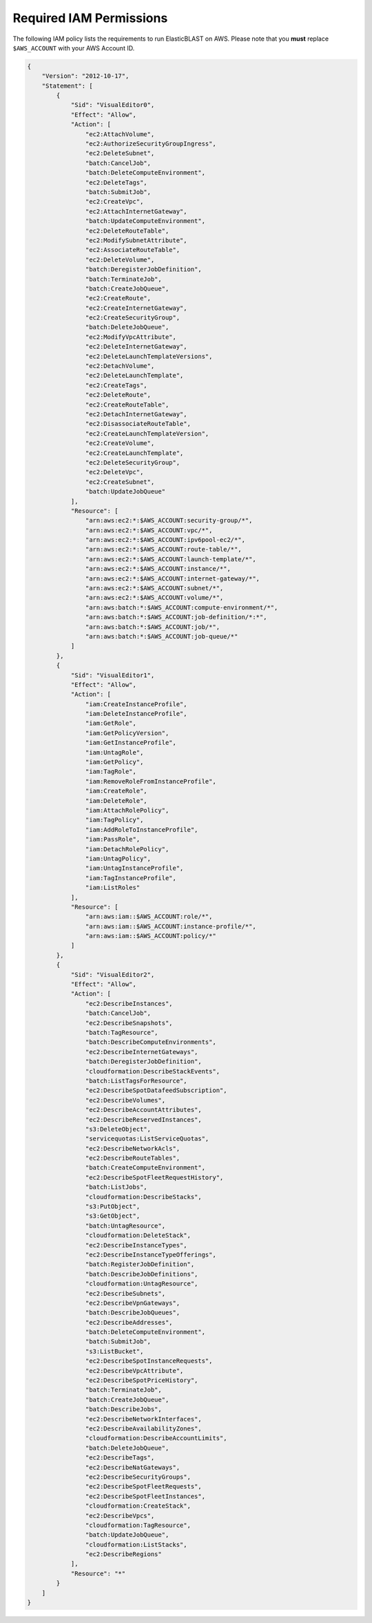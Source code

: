 ..                           PUBLIC DOMAIN NOTICE
..              National Center for Biotechnology Information
..  
.. This software is a "United States Government Work" under the
.. terms of the United States Copyright Act.  It was written as part of
.. the authors' official duties as United States Government employees and
.. thus cannot be copyrighted.  This software is freely available
.. to the public for use.  The National Library of Medicine and the U.S.
.. Government have not placed any restriction on its use or reproduction.
..   
.. Although all reasonable efforts have been taken to ensure the accuracy
.. and reliability of the software and data, the NLM and the U.S.
.. Government do not and cannot warrant the performance or results that
.. may be obtained by using this software or data.  The NLM and the U.S.
.. Government disclaim all warranties, express or implied, including
.. warranties of performance, merchantability or fitness for any particular
.. purpose.
..   
.. Please cite NCBI in any work or product based on this material.


.. _iam-policy:

Required IAM Permissions
========================

The following IAM policy lists the requirements to run ElasticBLAST on AWS.
Please note that you **must** replace ``$AWS_ACCOUNT`` with your AWS Account ID.

.. code-block:: json

    {
        "Version": "2012-10-17",
        "Statement": [
            {
                "Sid": "VisualEditor0",
                "Effect": "Allow",
                "Action": [
                    "ec2:AttachVolume",
                    "ec2:AuthorizeSecurityGroupIngress",
                    "ec2:DeleteSubnet",
                    "batch:CancelJob",
                    "batch:DeleteComputeEnvironment",
                    "ec2:DeleteTags",
                    "batch:SubmitJob",
                    "ec2:CreateVpc",
                    "ec2:AttachInternetGateway",
                    "batch:UpdateComputeEnvironment",
                    "ec2:DeleteRouteTable",
                    "ec2:ModifySubnetAttribute",
                    "ec2:AssociateRouteTable",
                    "ec2:DeleteVolume",
                    "batch:DeregisterJobDefinition",
                    "batch:TerminateJob",
                    "batch:CreateJobQueue",
                    "ec2:CreateRoute",
                    "ec2:CreateInternetGateway",
                    "ec2:CreateSecurityGroup",
                    "batch:DeleteJobQueue",
                    "ec2:ModifyVpcAttribute",
                    "ec2:DeleteInternetGateway",
                    "ec2:DeleteLaunchTemplateVersions",
                    "ec2:DetachVolume",
                    "ec2:DeleteLaunchTemplate",
                    "ec2:CreateTags",
                    "ec2:DeleteRoute",
                    "ec2:CreateRouteTable",
                    "ec2:DetachInternetGateway",
                    "ec2:DisassociateRouteTable",
                    "ec2:CreateLaunchTemplateVersion",
                    "ec2:CreateVolume",
                    "ec2:CreateLaunchTemplate",
                    "ec2:DeleteSecurityGroup",
                    "ec2:DeleteVpc",
                    "ec2:CreateSubnet",
                    "batch:UpdateJobQueue"
                ],
                "Resource": [
                    "arn:aws:ec2:*:$AWS_ACCOUNT:security-group/*",
                    "arn:aws:ec2:*:$AWS_ACCOUNT:vpc/*",
                    "arn:aws:ec2:*:$AWS_ACCOUNT:ipv6pool-ec2/*",
                    "arn:aws:ec2:*:$AWS_ACCOUNT:route-table/*",
                    "arn:aws:ec2:*:$AWS_ACCOUNT:launch-template/*",
                    "arn:aws:ec2:*:$AWS_ACCOUNT:instance/*",
                    "arn:aws:ec2:*:$AWS_ACCOUNT:internet-gateway/*",
                    "arn:aws:ec2:*:$AWS_ACCOUNT:subnet/*",
                    "arn:aws:ec2:*:$AWS_ACCOUNT:volume/*",
                    "arn:aws:batch:*:$AWS_ACCOUNT:compute-environment/*",
                    "arn:aws:batch:*:$AWS_ACCOUNT:job-definition/*:*",
                    "arn:aws:batch:*:$AWS_ACCOUNT:job/*",
                    "arn:aws:batch:*:$AWS_ACCOUNT:job-queue/*"
                ]
            },
            {
                "Sid": "VisualEditor1",
                "Effect": "Allow",
                "Action": [
                    "iam:CreateInstanceProfile",
                    "iam:DeleteInstanceProfile",
                    "iam:GetRole",
                    "iam:GetPolicyVersion",
                    "iam:GetInstanceProfile",
                    "iam:UntagRole",
                    "iam:GetPolicy",
                    "iam:TagRole",
                    "iam:RemoveRoleFromInstanceProfile",
                    "iam:CreateRole",
                    "iam:DeleteRole",
                    "iam:AttachRolePolicy",
                    "iam:TagPolicy",
                    "iam:AddRoleToInstanceProfile",
                    "iam:PassRole",
                    "iam:DetachRolePolicy",
                    "iam:UntagPolicy",
                    "iam:UntagInstanceProfile",
                    "iam:TagInstanceProfile",
                    "iam:ListRoles"
                ],
                "Resource": [
                    "arn:aws:iam::$AWS_ACCOUNT:role/*",
                    "arn:aws:iam::$AWS_ACCOUNT:instance-profile/*",
                    "arn:aws:iam::$AWS_ACCOUNT:policy/*"
                ]
            },
            {
                "Sid": "VisualEditor2",
                "Effect": "Allow",
                "Action": [
                    "ec2:DescribeInstances",
                    "batch:CancelJob",
                    "ec2:DescribeSnapshots",
                    "batch:TagResource",
                    "batch:DescribeComputeEnvironments",
                    "ec2:DescribeInternetGateways",
                    "batch:DeregisterJobDefinition",
                    "cloudformation:DescribeStackEvents",
                    "batch:ListTagsForResource",
                    "ec2:DescribeSpotDatafeedSubscription",
                    "ec2:DescribeVolumes",
                    "ec2:DescribeAccountAttributes",
                    "ec2:DescribeReservedInstances",
                    "s3:DeleteObject",
                    "servicequotas:ListServiceQuotas",
                    "ec2:DescribeNetworkAcls",
                    "ec2:DescribeRouteTables",
                    "batch:CreateComputeEnvironment",
                    "ec2:DescribeSpotFleetRequestHistory",
                    "batch:ListJobs",
                    "cloudformation:DescribeStacks",
                    "s3:PutObject",
                    "s3:GetObject",
                    "batch:UntagResource",
                    "cloudformation:DeleteStack",
                    "ec2:DescribeInstanceTypes",
                    "ec2:DescribeInstanceTypeOfferings",
                    "batch:RegisterJobDefinition",
                    "batch:DescribeJobDefinitions",
                    "cloudformation:UntagResource",
                    "ec2:DescribeSubnets",
                    "ec2:DescribeVpnGateways",
                    "batch:DescribeJobQueues",
                    "ec2:DescribeAddresses",
                    "batch:DeleteComputeEnvironment",
                    "batch:SubmitJob",
                    "s3:ListBucket",
                    "ec2:DescribeSpotInstanceRequests",
                    "ec2:DescribeVpcAttribute",
                    "ec2:DescribeSpotPriceHistory",
                    "batch:TerminateJob",
                    "batch:CreateJobQueue",
                    "batch:DescribeJobs",
                    "ec2:DescribeNetworkInterfaces",
                    "ec2:DescribeAvailabilityZones",
                    "cloudformation:DescribeAccountLimits",
                    "batch:DeleteJobQueue",
                    "ec2:DescribeTags",
                    "ec2:DescribeNatGateways",
                    "ec2:DescribeSecurityGroups",
                    "ec2:DescribeSpotFleetRequests",
                    "ec2:DescribeSpotFleetInstances",
                    "cloudformation:CreateStack",
                    "ec2:DescribeVpcs",
                    "cloudformation:TagResource",
                    "batch:UpdateJobQueue",
                    "cloudformation:ListStacks",
                    "ec2:DescribeRegions"
                ],
                "Resource": "*"
            }
        ]
    }
